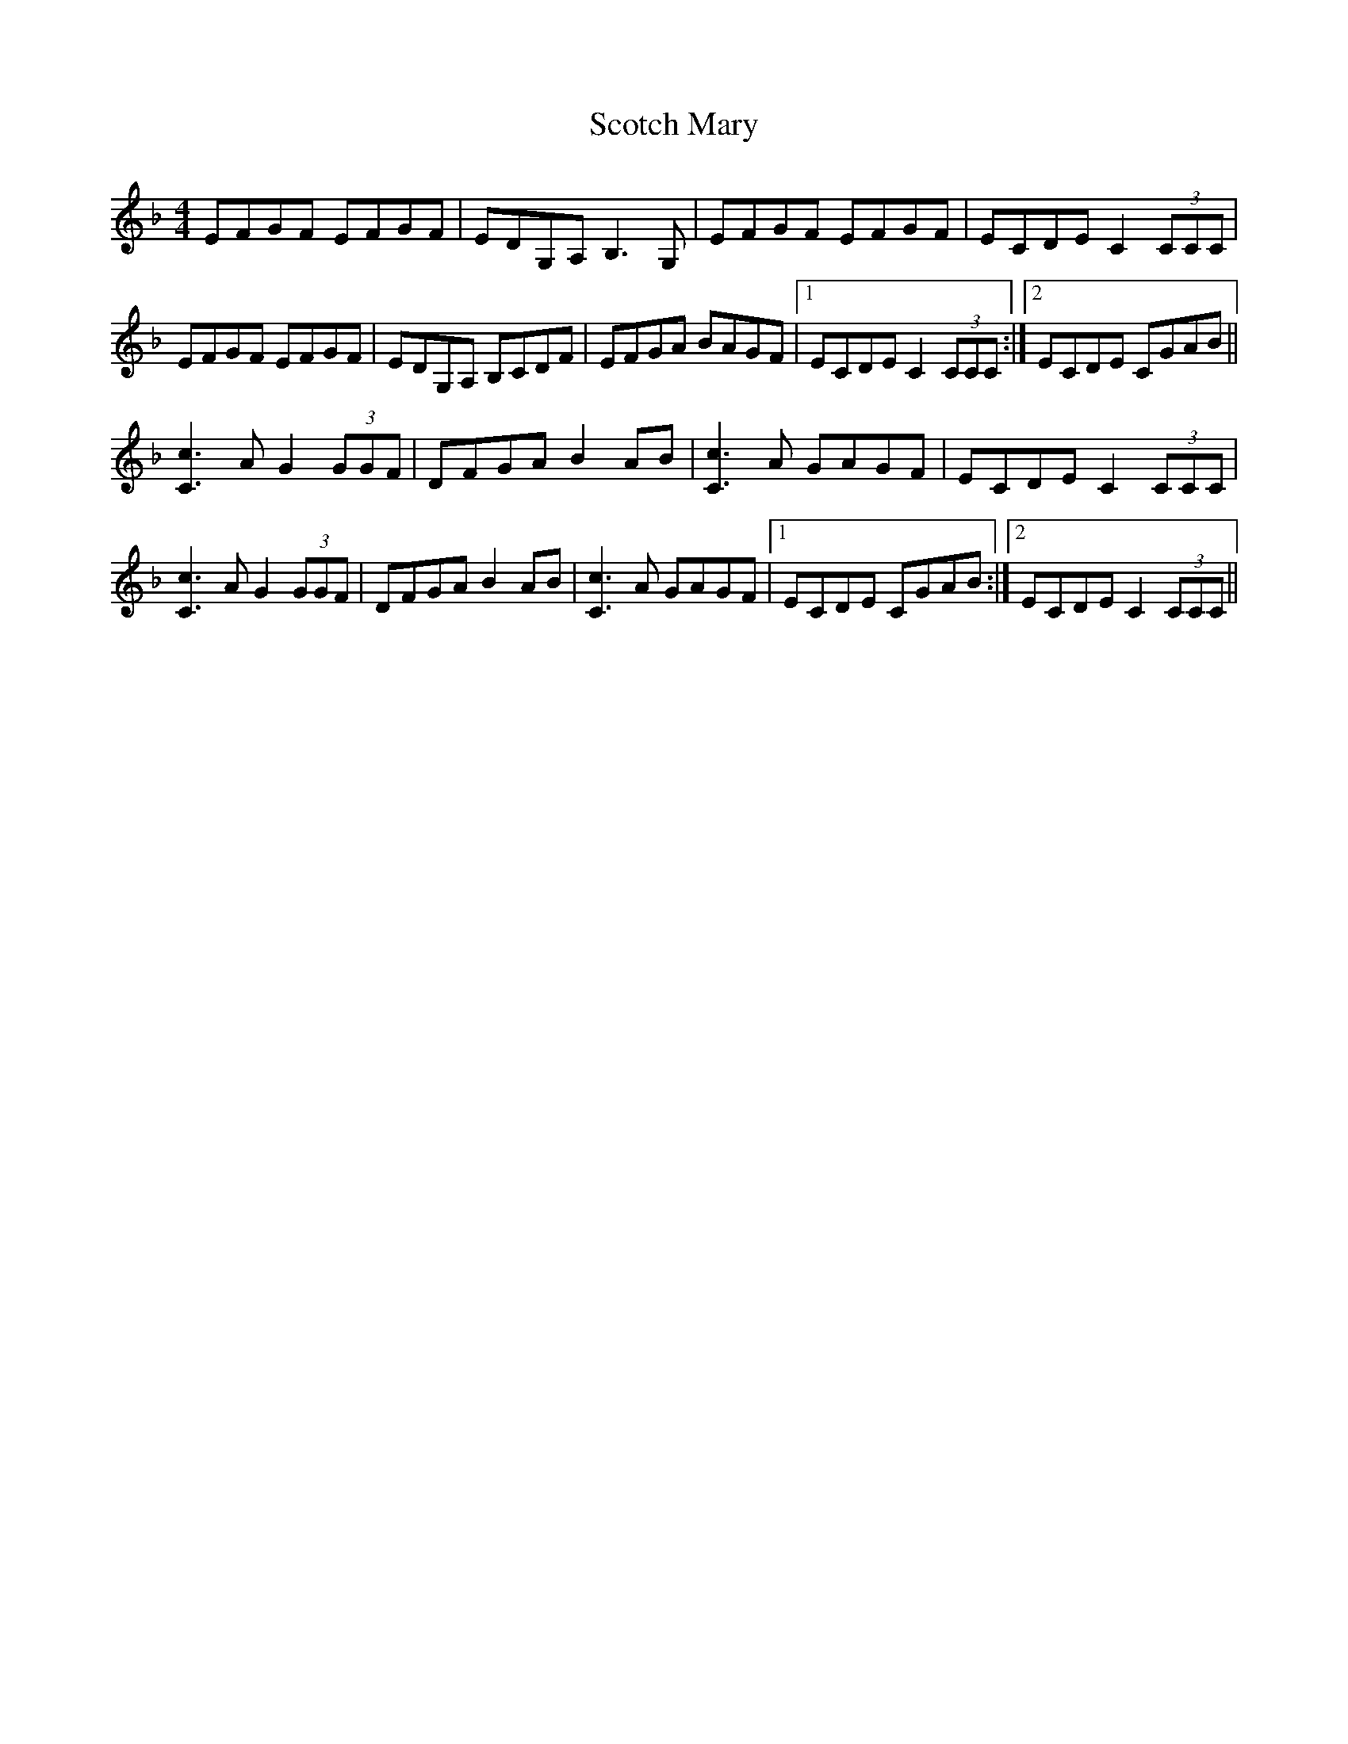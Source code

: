 X: 36148
T: Scotch Mary
R: reel
M: 4/4
K: Fmajor
EFGF EFGF|EDG,A, B,3G,|EFGF EFGF|ECDE C2 (3CCC|
EFGF EFGF|EDG,A, B,CDF|EFGA BAGF|1 ECDE C2 (3CCC:|2 ECDE CGAB||
[Cc]3 A G2 (3GGF|DFGA B2AB|[Cc]3 A GAGF|ECDE C2 (3CCC|
[Cc]3 A G2 (3GGF|DFGA B2AB|[Cc]3 A GAGF|1 ECDE CGAB:|2 ECDE C2 (3CCC||

